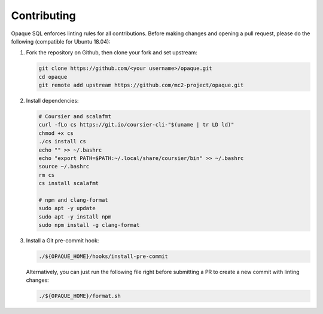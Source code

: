 .. _contributing:

************
Contributing
************

Opaque SQL enforces linting rules for all contributions. Before making changes and opening a pull request, please do the following (compatible for Ubuntu 18.04):

#. Fork the repository on Github, then clone your fork and set upstream:

   .. code-block:: bash
   
                git clone https://github.com/<your username>/opaque.git
                cd opaque
                git remote add upstream https://github.com/mc2-project/opaque.git

#. Install dependencies:

   .. code-block:: bash
               
                # Coursier and scalafmt
                curl -fLo cs https://git.io/coursier-cli-"$(uname | tr LD ld)"
                chmod +x cs
                ./cs install cs
                echo "" >> ~/.bashrc
                echo "export PATH=$PATH:~/.local/share/coursier/bin" >> ~/.bashrc
                source ~/.bashrc
                rm cs
                cs install scalafmt

                # npm and clang-format
                sudo apt -y update
                sudo apt -y install npm
                sudo npm install -g clang-format

#. Install a Git pre-commit hook:

   .. code-block:: bash
               
                ./${OPAQUE_HOME}/hooks/install-pre-commit

   Alternatively, you can just run the following file right before submitting a PR to create a new commit with linting changes:

   .. code-block:: bash

                ./${OPAQUE_HOME}/format.sh
